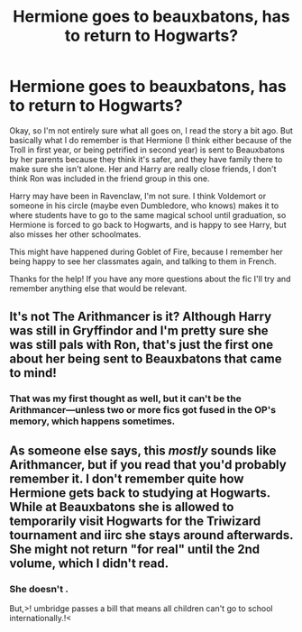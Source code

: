 #+TITLE: Hermione goes to beauxbatons, has to return to Hogwarts?

* Hermione goes to beauxbatons, has to return to Hogwarts?
:PROPERTIES:
:Author: hacker_pidge
:Score: 2
:DateUnix: 1603736157.0
:DateShort: 2020-Oct-26
:FlairText: What's That Fic?
:END:
Okay, so I'm not entirely sure what all goes on, I read the story a bit ago. But basically what I do remember is that Hermione (I think either because of the Troll in first year, or being petrified in second year) is sent to Beauxbatons by her parents because they think it's safer, and they have family there to make sure she isn't alone. Her and Harry are really close friends, I don't think Ron was included in the friend group in this one.

Harry may have been in Ravenclaw, I'm not sure. I think Voldemort or someone in his circle (maybe even Dumbledore, who knows) makes it to where students have to go to the same magical school until graduation, so Hermione is forced to go back to Hogwarts, and is happy to see Harry, but also misses her other schoolmates.

This might have happened during Goblet of Fire, because I remember her being happy to see her classmates again, and talking to them in French.

Thanks for the help! If you have any more questions about the fic I'll try and remember anything else that would be relevant.


** It's not The Arithmancer is it? Although Harry was still in Gryffindor and I'm pretty sure she was still pals with Ron, that's just the first one about her being sent to Beauxbatons that came to mind!
:PROPERTIES:
:Author: lowerchelsea
:Score: 6
:DateUnix: 1603743551.0
:DateShort: 2020-Oct-26
:END:

*** That was my first thought as well, but it can't be the Arithmancer---unless two or more fics got fused in the OP's memory, which happens sometimes.
:PROPERTIES:
:Author: turbinicarpus
:Score: 2
:DateUnix: 1603746966.0
:DateShort: 2020-Oct-27
:END:


** As someone else says, this /mostly/ sounds like Arithmancer, but if you read that you'd probably remember it. I don't remember quite how Hermione gets back to studying at Hogwarts. While at Beauxbatons she is allowed to temporarily visit Hogwarts for the Triwizard tournament and iirc she stays around afterwards. She might not return "for real" until the 2nd volume, which I didn't read.
:PROPERTIES:
:Author: gwa_is_amazing
:Score: 1
:DateUnix: 1603759479.0
:DateShort: 2020-Oct-27
:END:

*** She doesn't .

But,>! umbridge passes a bill that means all children can't go to school internationally.!<
:PROPERTIES:
:Author: 100beep
:Score: 1
:DateUnix: 1603822337.0
:DateShort: 2020-Oct-27
:END:
